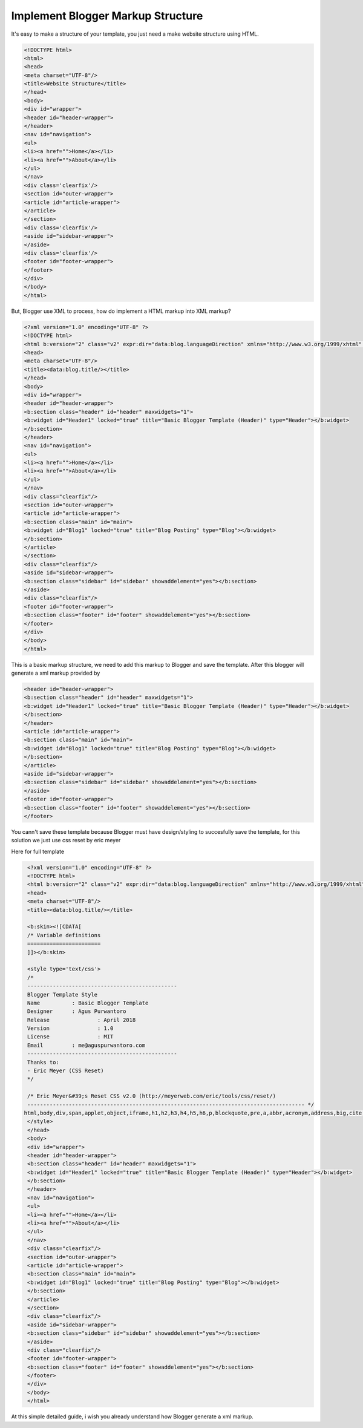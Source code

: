 Implement Blogger Markup Structure
========================

It's easy to make a structure of your template, you just need a make website structure using HTML.

.. code:: html

  <!DOCTYPE html>
  <html>
  <head>
  <meta charset="UTF-8"/>
  <title>Website Structure</title>
  </head>
  <body>
  <div id="wrapper">
  <header id="header-wrapper">
  </header>
  <nav id="navigation">
  <ul>
  <li><a href="">Home</a></li>
  <li><a href="">About</a></li>
  </ul>
  </nav>
  <div class='clearfix'/>
  <section id="outer-wrapper">
  <article id="article-wrapper">
  </article>
  </section>
  <div class='clearfix'/>
  <aside id="sidebar-wrapper">
  </aside>
  <div class='clearfix'/>
  <footer id="footer-wrapper">
  </footer>
  </div>
  </body>
  </html>

But, Blogger use XML to process, how do implement a HTML markup into XML markup? 

.. code:: xml

  <?xml version="1.0" encoding="UTF-8" ?>
  <!DOCTYPE html>
  <html b:version="2" class="v2" expr:dir="data:blog.languageDirection" xmlns="http://www.w3.org/1999/xhtml" xmlns:b="http://www.google.com/2005/gml/b" xmlns:data="http://www.google.com/2005/gml/data" xmlns:expr="http://www.google.com/2005/gml/expr" xmlns:og="http://ogp.me/ns#">
  <head>
  <meta charset="UTF-8"/>
  <title><data:blog.title/></title>
  </head>
  <body>
  <div id="wrapper">
  <header id="header-wrapper">
  <b:section class="header" id="header" maxwidgets="1">
  <b:widget id="Header1" locked="true" title="Basic Blogger Template (Header)" type="Header"></b:widget>
  </b:section>
  </header>
  <nav id="navigation">
  <ul>
  <li><a href="">Home</a></li>
  <li><a href="">About</a></li>
  </ul>
  </nav>
  <div class="clearfix"/>
  <section id="outer-wrapper">
  <article id="article-wrapper">
  <b:section class="main" id="main">
  <b:widget id="Blog1" locked="true" title="Blog Posting" type="Blog"></b:widget>
  </b:section>
  </article>
  </section>
  <div class="clearfix"/>
  <aside id="sidebar-wrapper">
  <b:section class="sidebar" id="sidebar" showaddelement="yes"></b:section>
  </aside>
  <div class="clearfix"/>
  <footer id="footer-wrapper">
  <b:section class="footer" id="footer" showaddelement="yes"></b:section>
  </footer>
  </div>
  </body>
  </html>

This is a basic markup structure, we need to add this markup to Blogger and save the template. After this blogger will generate a xml markup provided by

.. code:: xml

  <header id="header-wrapper">
  <b:section class="header" id="header" maxwidgets="1">
  <b:widget id="Header1" locked="true" title="Basic Blogger Template (Header)" type="Header"></b:widget>
  </b:section>
  </header>
  <article id="article-wrapper">
  <b:section class="main" id="main">
  <b:widget id="Blog1" locked="true" title="Blog Posting" type="Blog"></b:widget>
  </b:section>
  </article>
  <aside id="sidebar-wrapper">
  <b:section class="sidebar" id="sidebar" showaddelement="yes"></b:section>
  </aside>
  <footer id="footer-wrapper">
  <b:section class="footer" id="footer" showaddelement="yes"></b:section>
  </footer>

You cann't save these template because Blogger must have design/styling to succesfully save the template, for this solution we just use css reset by eric meyer

Here for full template

.. code:: xml
     
  <?xml version="1.0" encoding="UTF-8" ?>
  <!DOCTYPE html>
  <html b:version="2" class="v2" expr:dir="data:blog.languageDirection" xmlns="http://www.w3.org/1999/xhtml" xmlns:b="http://www.google.com/2005/gml/b" xmlns:data="http://www.google.com/2005/gml/data" xmlns:expr="http://www.google.com/2005/gml/expr" xmlns:og="http://ogp.me/ns#">
  <head>
  <meta charset="UTF-8"/>
  <title><data:blog.title/></title>
  
  <b:skin><![CDATA[
  /* Variable definitions
  =======================
  ]]></b:skin>
  
  <style type='text/css'>
  /*
  -----------------------------------------------
  Blogger Template Style
  Name		: Basic Blogger Template
  Designer	: Agus Purwantoro
  Release		: April 2018
  Version		: 1.0
  License		: MIT
  Email		: me@aguspurwantoro.com
  -----------------------------------------------
  Thanks to:
  - Eric Meyer (CSS Reset)
  */
  
  /* Eric Meyer&#39;s Reset CSS v2.0 (http://meyerweb.com/eric/tools/css/reset/)
  --------------------------------------------------------------------------------------- */
 html,body,div,span,applet,object,iframe,h1,h2,h3,h4,h5,h6,p,blockquote,pre,a,abbr,acronym,address,big,cite,code,del,dfn,em,img,ins,kbd,q,s,samp,small,strike,strong,sub,sup,tt,var,b,u,i,center,dl,dt,dd,ol,ul,li,fieldset,form,label,legend,table,caption,tbody,tfoot,thead,tr,th,td,article,aside,canvas,details,embed,figure,figcaption,footer,header,hgroup,menu,nav,output,ruby,section,summary,time,mark,audio,video{margin:0;padding:0;border:0;font-size:100%;font:inherit;vertical-align:baseline}article,aside,details,figcaption,figure,footer,header,hgroup,menu,nav,section{display:block}body{line-height:1}ol,ul{list-style:none}blockquote,q{quotes:none}blockquote:before,blockquote:after,q:before,q:after{content:&#39;&#39;;content:none}table{border-collapse:collapse;border-spacing:0}
  </style>
  </head>
  <body>
  <div id="wrapper">
  <header id="header-wrapper">
  <b:section class="header" id="header" maxwidgets="1">
  <b:widget id="Header1" locked="true" title="Basic Blogger Template (Header)" type="Header"></b:widget>
  </b:section>
  </header>
  <nav id="navigation">
  <ul>
  <li><a href="">Home</a></li>
  <li><a href="">About</a></li>
  </ul>
  </nav>
  <div class="clearfix"/>
  <section id="outer-wrapper">
  <article id="article-wrapper">
  <b:section class="main" id="main">
  <b:widget id="Blog1" locked="true" title="Blog Posting" type="Blog"></b:widget>
  </b:section>
  </article>
  </section>
  <div class="clearfix"/>
  <aside id="sidebar-wrapper">
  <b:section class="sidebar" id="sidebar" showaddelement="yes"></b:section>
  </aside>
  <div class="clearfix"/>
  <footer id="footer-wrapper">
  <b:section class="footer" id="footer" showaddelement="yes"></b:section>
  </footer>
  </div>
  </body>
  </html>

At this simple detailed guide, i wish you already understand how Blogger generate a xml markup.
